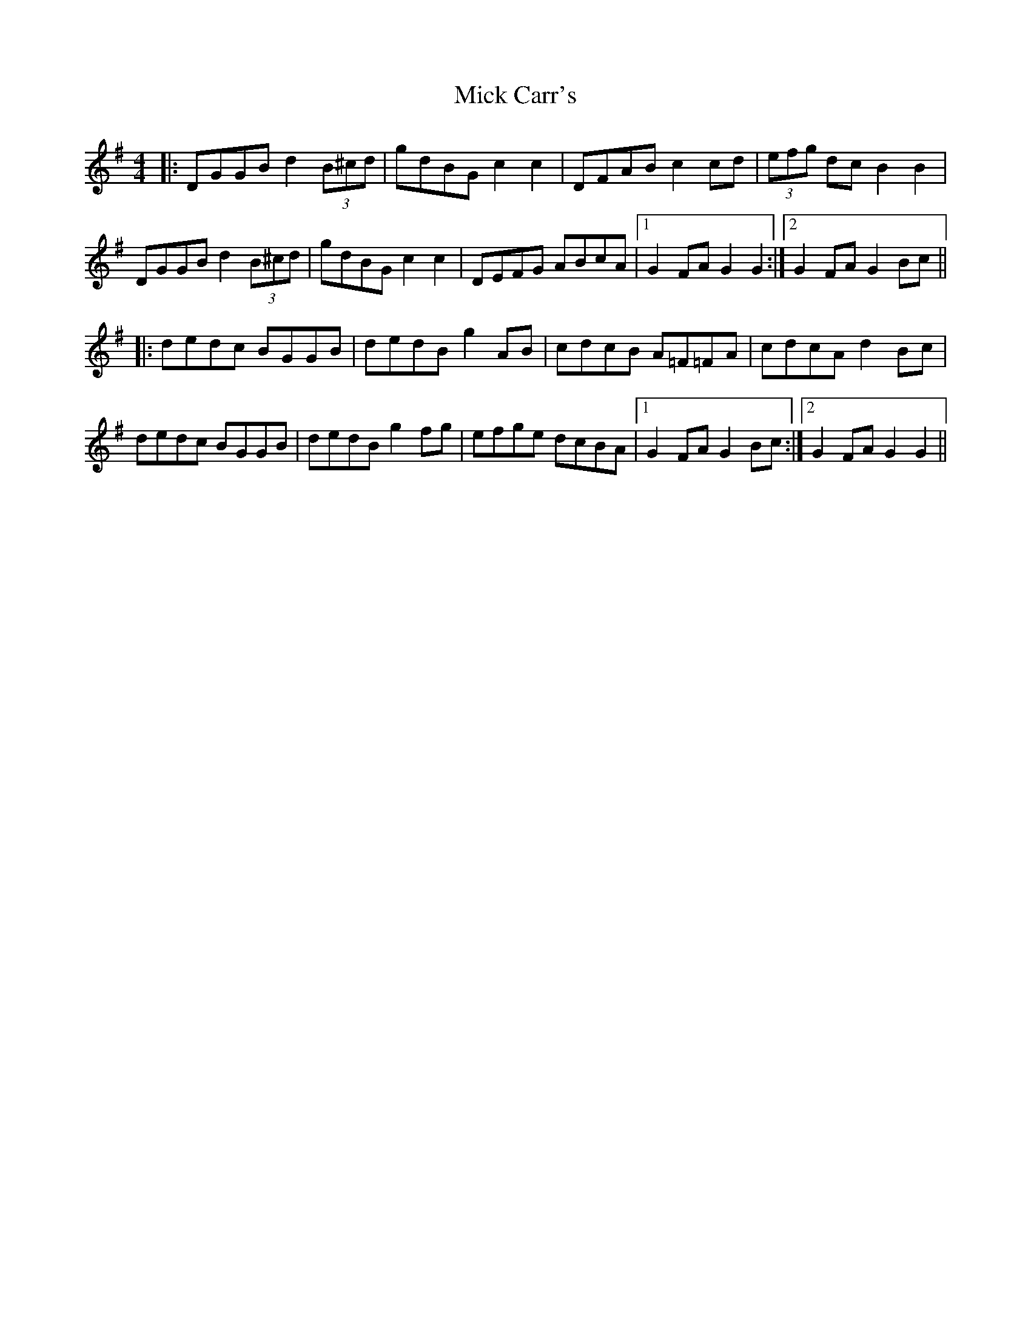 X: 26562
T: Mick Carr's
R: barndance
M: 4/4
K: Gmajor
|:DGGB d2 (3B^cd|gdBG c2c2|DFAB c2cd|(3efg dc B2B2|
DGGB d2 (3B^cd|gdBG c2c2|DEFG ABcA|1 G2FA G2G2:|2 G2FA G2Bc||
|:dedc BGGB|dedB g2AB|cdcB A=F=FA|cdcA d2Bc|
dedc BGGB|dedB g2fg|efge dcBA|1 G2FA G2Bc:|2 G2FA G2G2||

